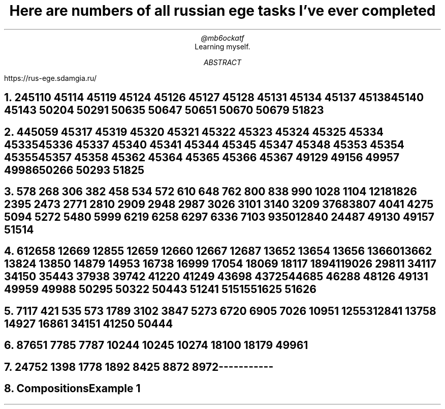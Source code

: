 .TL
Here are numbers of all russian ege tasks I've ever completed
.AU
@mb6ockatf
.AI
Learning myself.
.AB
https://rus-ege.sdamgia.ru/
.AE
.nr PI 2n

.NH
2

45110
45114
45119
45124
45126 45127 45128
45131
45134
45137 45138
45140
45143
50204
50291
50635
50647
50651
50670
50679
51823

.NH
4

45059
45317
45319 45320 45321 45322 45323 45324 45325
45334 45335 45336 45337
45340 45341
45344 45345
45347 45348
45353 45354 45355
45357 45358
45362
45364 45365 45366 45367
49129
49156 49957
49986
50266
50293
51825

.NH
5

78
268
306
382
458
534
572
610
648
762
800
838
990
1028
1104
1218
1826
2395
2473
2771
2810
2909
2948
2987
3026
3101
3140
3209
3768
3807
4041
4275
5094
5272
5480
5999
6219
6258
6297
6336
7103
9350
12840
24487
49130
49157
51514

.NH
6

12658
12669
12855
12659
12660
12667
12687
13652
13654
13656
13660
13662
13824
13850
14879
14953
16738
16999
17054
18069
18117
18941
19026
29811
34117
34150
35443
37938
39742
41220
41249
43698
43725
44685
46288
48126
49131
49959
49988
50295
50322
50443
51241
51515
51625
51626

.NH
7

117
421
535
573
1789
3102
3847
5273
6720
6905
7026
10951
12553
12841
13758
14927
16861
34151
41250
50444

.NH
8

7651
7785
7787
10244
10245
10274
18100
18179
49961

.NH
24

752
1398
1778
1892
8425
8872
8972



-----------
.NH
Compositions

Example 1
